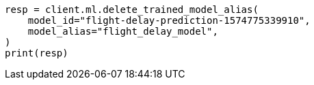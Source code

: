 // This file is autogenerated, DO NOT EDIT
// ml/trained-models/apis/delete-trained-models-aliases.asciidoc:51

[source, python]
----
resp = client.ml.delete_trained_model_alias(
    model_id="flight-delay-prediction-1574775339910",
    model_alias="flight_delay_model",
)
print(resp)
----

